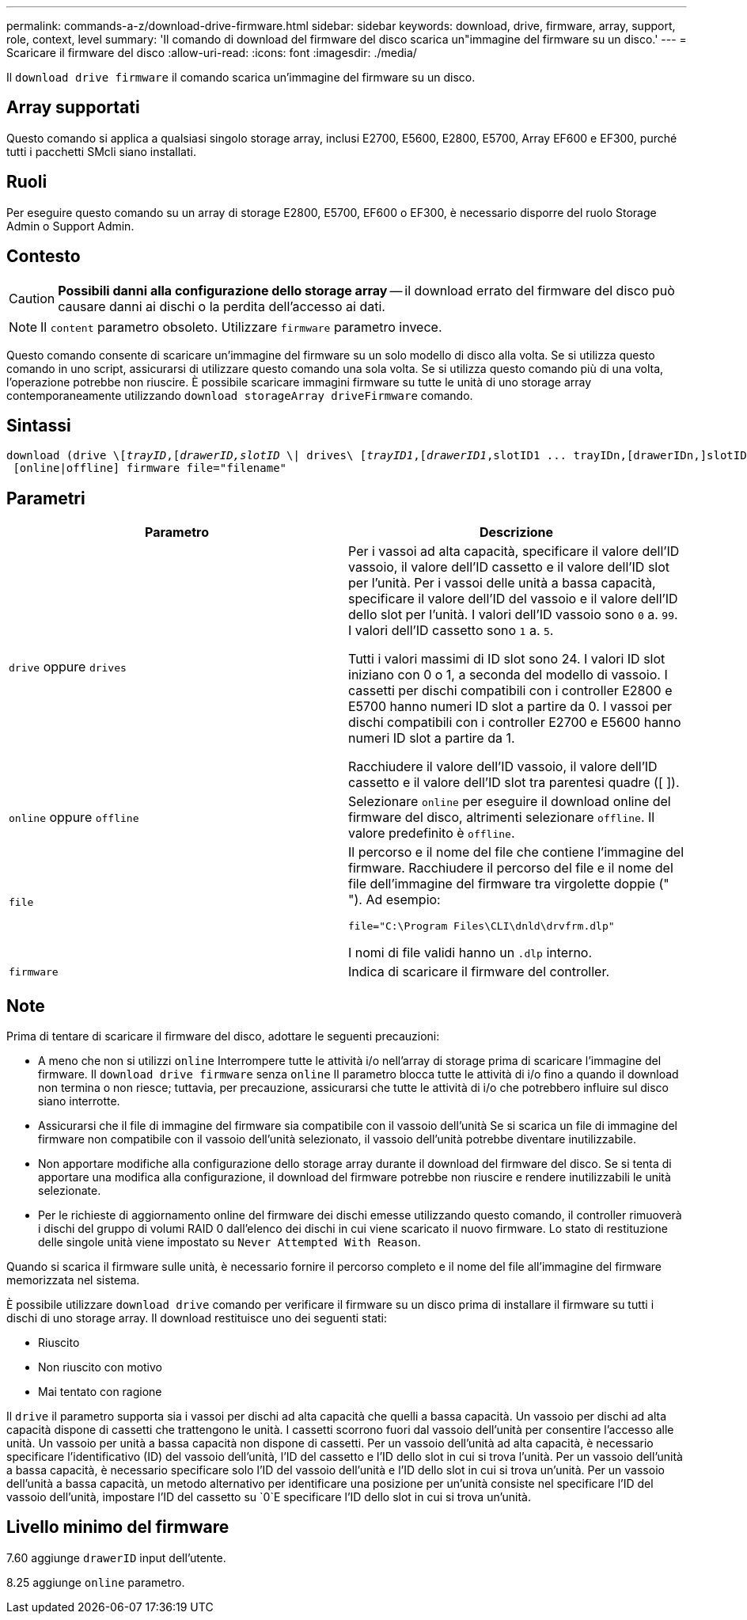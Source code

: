 ---
permalink: commands-a-z/download-drive-firmware.html 
sidebar: sidebar 
keywords: download, drive, firmware, array, support, role, context, level 
summary: 'Il comando di download del firmware del disco scarica un"immagine del firmware su un disco.' 
---
= Scaricare il firmware del disco
:allow-uri-read: 
:icons: font
:imagesdir: ./media/


[role="lead"]
Il `download drive firmware` il comando scarica un'immagine del firmware su un disco.



== Array supportati

Questo comando si applica a qualsiasi singolo storage array, inclusi E2700, E5600, E2800, E5700, Array EF600 e EF300, purché tutti i pacchetti SMcli siano installati.



== Ruoli

Per eseguire questo comando su un array di storage E2800, E5700, EF600 o EF300, è necessario disporre del ruolo Storage Admin o Support Admin.



== Contesto

[CAUTION]
====
*Possibili danni alla configurazione dello storage array* -- il download errato del firmware del disco può causare danni ai dischi o la perdita dell'accesso ai dati.

====
[NOTE]
====
Il `content` parametro obsoleto. Utilizzare `firmware` parametro invece.

====
Questo comando consente di scaricare un'immagine del firmware su un solo modello di disco alla volta. Se si utilizza questo comando in uno script, assicurarsi di utilizzare questo comando una sola volta. Se si utilizza questo comando più di una volta, l'operazione potrebbe non riuscire. È possibile scaricare immagini firmware su tutte le unità di uno storage array contemporaneamente utilizzando `download storageArray driveFirmware` comando.



== Sintassi

[listing, subs="+macros"]
----
pass:quotes[download (drive \[_trayID_,[_drawerID,_]pass:quotes[_slotID_] \| drives\ pass:quotes[[_trayID1_,[_drawerID1_,]slotID1 ... trayIDn,[drawerIDn,]slotIDn\])
 [online|offline] firmware file="filename"
----


== Parametri

[cols="2*"]
|===
| Parametro | Descrizione 


 a| 
`drive` oppure `drives`
 a| 
Per i vassoi ad alta capacità, specificare il valore dell'ID vassoio, il valore dell'ID cassetto e il valore dell'ID slot per l'unità. Per i vassoi delle unità a bassa capacità, specificare il valore dell'ID del vassoio e il valore dell'ID dello slot per l'unità. I valori dell'ID vassoio sono `0` a. `99`. I valori dell'ID cassetto sono `1` a. `5`.

Tutti i valori massimi di ID slot sono 24. I valori ID slot iniziano con 0 o 1, a seconda del modello di vassoio. I cassetti per dischi compatibili con i controller E2800 e E5700 hanno numeri ID slot a partire da 0. I vassoi per dischi compatibili con i controller E2700 e E5600 hanno numeri ID slot a partire da 1.

Racchiudere il valore dell'ID vassoio, il valore dell'ID cassetto e il valore dell'ID slot tra parentesi quadre ([ ]).



 a| 
`online` oppure `offline`
 a| 
Selezionare `online` per eseguire il download online del firmware del disco, altrimenti selezionare `offline`. Il valore predefinito è `offline`.



 a| 
`file`
 a| 
Il percorso e il nome del file che contiene l'immagine del firmware. Racchiudere il percorso del file e il nome del file dell'immagine del firmware tra virgolette doppie (" "). Ad esempio:

`file="C:\Program Files\CLI\dnld\drvfrm.dlp"`

I nomi di file validi hanno un `.dlp` interno.



 a| 
`firmware`
 a| 
Indica di scaricare il firmware del controller.

|===


== Note

Prima di tentare di scaricare il firmware del disco, adottare le seguenti precauzioni:

* A meno che non si utilizzi `online` Interrompere tutte le attività i/o nell'array di storage prima di scaricare l'immagine del firmware. Il `download drive firmware` senza `online` Il parametro blocca tutte le attività di i/o fino a quando il download non termina o non riesce; tuttavia, per precauzione, assicurarsi che tutte le attività di i/o che potrebbero influire sul disco siano interrotte.
* Assicurarsi che il file di immagine del firmware sia compatibile con il vassoio dell'unità Se si scarica un file di immagine del firmware non compatibile con il vassoio dell'unità selezionato, il vassoio dell'unità potrebbe diventare inutilizzabile.
* Non apportare modifiche alla configurazione dello storage array durante il download del firmware del disco. Se si tenta di apportare una modifica alla configurazione, il download del firmware potrebbe non riuscire e rendere inutilizzabili le unità selezionate.
* Per le richieste di aggiornamento online del firmware dei dischi emesse utilizzando questo comando, il controller rimuoverà i dischi del gruppo di volumi RAID 0 dall'elenco dei dischi in cui viene scaricato il nuovo firmware. Lo stato di restituzione delle singole unità viene impostato su `Never Attempted With Reason`.


Quando si scarica il firmware sulle unità, è necessario fornire il percorso completo e il nome del file all'immagine del firmware memorizzata nel sistema.

È possibile utilizzare `download drive` comando per verificare il firmware su un disco prima di installare il firmware su tutti i dischi di uno storage array. Il download restituisce uno dei seguenti stati:

* Riuscito
* Non riuscito con motivo
* Mai tentato con ragione


Il `drive` il parametro supporta sia i vassoi per dischi ad alta capacità che quelli a bassa capacità. Un vassoio per dischi ad alta capacità dispone di cassetti che trattengono le unità. I cassetti scorrono fuori dal vassoio dell'unità per consentire l'accesso alle unità. Un vassoio per unità a bassa capacità non dispone di cassetti. Per un vassoio dell'unità ad alta capacità, è necessario specificare l'identificativo (ID) del vassoio dell'unità, l'ID del cassetto e l'ID dello slot in cui si trova l'unità. Per un vassoio dell'unità a bassa capacità, è necessario specificare solo l'ID del vassoio dell'unità e l'ID dello slot in cui si trova un'unità. Per un vassoio dell'unità a bassa capacità, un metodo alternativo per identificare una posizione per un'unità consiste nel specificare l'ID del vassoio dell'unità, impostare l'ID del cassetto su `0`E specificare l'ID dello slot in cui si trova un'unità.



== Livello minimo del firmware

7.60 aggiunge `drawerID` input dell'utente.

8.25 aggiunge `online` parametro.
